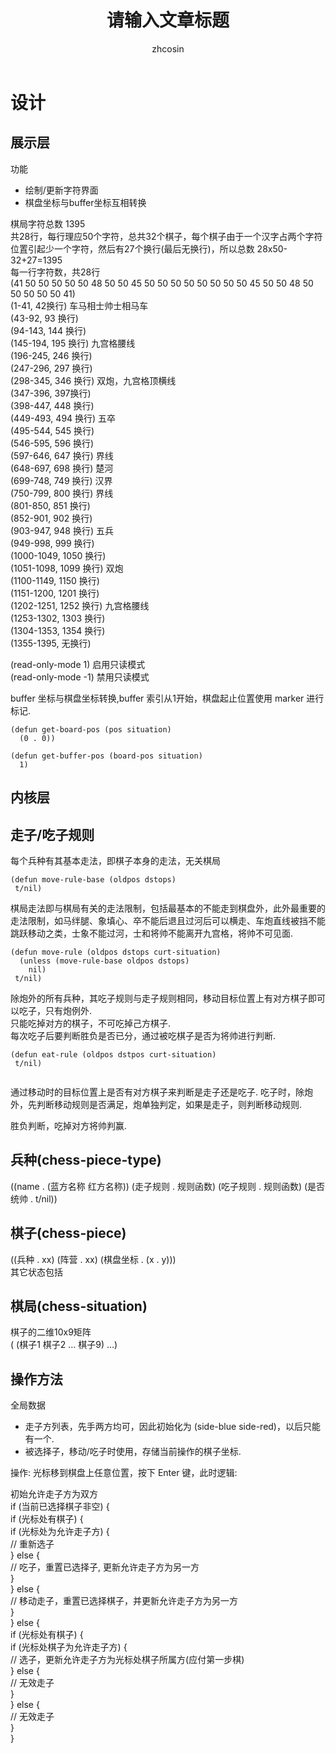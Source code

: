 
#+HTML_HEAD:
#+TITLE: 请输入文章标题
#+AUTHOR: zhcosin
#+DATE:
#+OPTIONS:   ^:{} \n:t 
#+LANGUAGE: zh-CN

* 设计

** 展示层

功能
 - 绘制/更新字符界面
 - 棋盘坐标与buffer坐标互相转换
   
棋局字符总数 1395
共28行，每行理应50个字符，总共32个棋子，每个棋子由于一个汉字占两个字符位置引起少一个字符，然后有27个换行(最后无换行)，所以总数 28x50-32+27=1395
每一行字符数，共28行
(41 50 50 50 50 50 48 50 50 45 50 50 50 50 50 50 50 50 45 50 50 48 50 50 50 50 50 41)
(1-41, 42换行) 车马相士帅士相马车
(43-92, 93 换行)
(94-143, 144 换行)
(145-194, 195 换行) 九宫格腰线
(196-245, 246 换行) 
(247-296, 297 换行)
(298-345, 346 换行) 双炮，九宫格顶横线
(347-396, 397换行)
(398-447, 448 换行)
(449-493, 494 换行) 五卒
(495-544, 545 换行) 
(546-595, 596 换行)
(597-646, 647 换行) 界线
(648-697, 698 换行) 楚河
(699-748, 749 换行) 汉界
(750-799, 800 换行) 界线
(801-850, 851 换行)
(852-901, 902 换行)
(903-947, 948 换行) 五兵
(949-998, 999 换行)
(1000-1049, 1050 换行)
(1051-1098, 1099 换行) 双炮
(1100-1149, 1150 换行)
(1151-1200, 1201 换行)
(1202-1251, 1252 换行) 九宫格腰线
(1253-1302, 1303 换行)
(1304-1353, 1354 换行)
(1355-1395, 无换行)


(read-only-mode 1) 启用只读模式
(read-only-mode -1) 禁用只读模式

buffer 坐标与棋盘坐标转换,buffer 索引从1开始，棋盘起止位置使用 marker 进行标记.

#+BEGIN_SRC elisp
(defun get-board-pos (pos situation)
  (0 . 0))
  
(defun get-buffer-pos (board-pos situation)
  1)
#+END_SRC


   
** 内核层
   
** 走子/吃子规则

每个兵种有其基本走法，即棋子本身的走法，无关棋局
#+BEGIN_SRC elisp
(defun move-rule-base (oldpos dstops)
 t/nil)   
#+END_SRC

棋局走法即与棋局有关的走法限制，包括最基本的不能走到棋盘外，此外最重要的走法限制，如马绊腿、象填心、卒不能后退且过河后可以横走、车炮直线被挡不能跳跃移动之类，士象不能过河，士和将帅不能离开九宫格，将帅不可见面.
#+BEGIN_SRC elisp
(defun move-rule (oldpos dstops curt-situation)
  (unless (move-rule-base oldpos dstops)
    nil)
 t/nil)
#+END_SRC

除炮外的所有兵种，其吃子规则与走子规则相同，移动目标位置上有对方棋子即可以吃子，只有炮例外.
只能吃掉对方的棋子，不可吃掉己方棋子.
每次吃子后要判断胜负是否已分，通过被吃棋子是否为将帅进行判断.
#+BEGIN_SRC elisp
(defun eat-rule (oldpos dstpos curt-situation)
 t/nil)

#+END_SRC

通过移动时的目标位置上是否有对方棋子来判断是走子还是吃子. 吃子时，除炮外，先判断移动规则是否满足，炮单独判定，如果是走子，则判断移动规则.

胜负判断，吃掉对方将帅判赢.
   
** 兵种(chess-piece-type)
((name . (蓝方名称 红方名称)) (走子规则 . 规则函数)  (吃子规则 . 规则函数) (是否统帅 . t/nil))
   
** 棋子(chess-piece)
((兵种 . xx) (阵营 . xx) (棋盘坐标 . (x . y)))
其它状态包括

** 棋局(chess-situation)
棋子的二维10x9矩阵
( (棋子1 棋子2 ... 棋子9) ...)

** 操作方法
   
全局数据
 - 走子方列表，先手两方均可，因此初始化为 (side-blue side-red)，以后只能有一个.
 - 被选择子，移动/吃子时使用，存储当前操作的棋子坐标.
   
操作: 光标移到棋盘上任意位置，按下 Enter 键，此时逻辑:

初始允许走子方为双方
if (当前已选择棋子非空) {
  if (光标处有棋子) {
    if (光标处为允许走子方) {
      // 重新选子
    } else {
      // 吃子，重置已选择子, 更新允许走子方为另一方
    }
  } else {
    // 移动走子，重置已选择棋子，并更新允许走子方为另一方
  }
} else {
  if (光标处有棋子) {
    if (光标处棋子为允许走子方) {
      // 选子，更新允许走子方为光标处棋子所属方(应付第一步棋)
    } else {
      // 无效走子
    }
  } else {
    // 无效走子
  }
}
   

